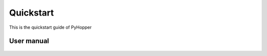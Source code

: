 .. _quickstart:

Quickstart
==========

This is the quickstart guide of PyHopper


User manual
--------------

 .. toctree::
    :maxdepth: 2

.. py:function:: enumerate(sequence[, start=0])

   Return an iterator that yields tuples of an index and an item of the
   *sequence*. (And so on.)

.. py:class:: Bar

   Example test

   .. py:method:: Bar.quux()

      This is a simple method

   .. py:method:: Bar.__init__(a,c)

      this is the init function

      .. code-block:: python

          x = Bar(1,"hello")
          x.print()

.. py:class:: Foo

   .. py:method:: quux()